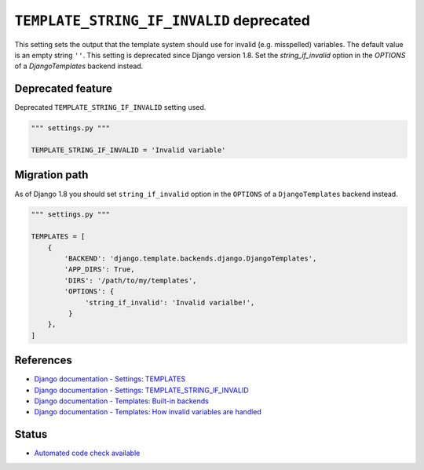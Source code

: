 ``TEMPLATE_STRING_IF_INVALID`` deprecated
=========================================

This setting sets the output that the template system should use for invalid (e.g. misspelled) variables. The default value is an empty string ``''``. This setting is deprecated since Django version 1.8. Set the `string_if_invalid` option in the `OPTIONS` of a `DjangoTemplates` backend instead.

Deprecated feature
------------------

Deprecated ``TEMPLATE_STRING_IF_INVALID`` setting used.

.. code:: python

    """ settings.py """

    TEMPLATE_STRING_IF_INVALID = 'Invalid variable'

Migration path
--------------

As of Django 1.8 you should set ``string_if_invalid`` option in the ``OPTIONS`` of a ``DjangoTemplates`` backend instead.

.. code:: python

    """ settings.py """

    TEMPLATES = [
        {
            'BACKEND': 'django.template.backends.django.DjangoTemplates',
            'APP_DIRS': True,
            'DIRS': '/path/to/my/templates',
            'OPTIONS': {
                 'string_if_invalid': 'Invalid varialbe!',
             }
        },
    ]

References
----------

- `Django documentation - Settings: TEMPLATES <https://docs.djangoproject.com/en/1.8/ref/settings/#templates>`_
- `Django documentation - Settings: TEMPLATE_STRING_IF_INVALID <https://docs.djangoproject.com/en/1.8/ref/settings/#template-string-if-invalid>`_
- `Django documentation - Templates: Built-in backends <https://docs.djangoproject.com/en/1.8/topics/templates/#module-django.template.backends.django>`_
- `Django documentation - Templates: How invalid variables are handled <https://docs.djangoproject.com/en/1.8/ref/templates/api/#how-invalid-variables-are-handled>`_

Status
------

- `Automated code check available <https://www.quantifiedcode.com/app/pattern/6f1b0d6580e04149983617cefa39d08c>`_
